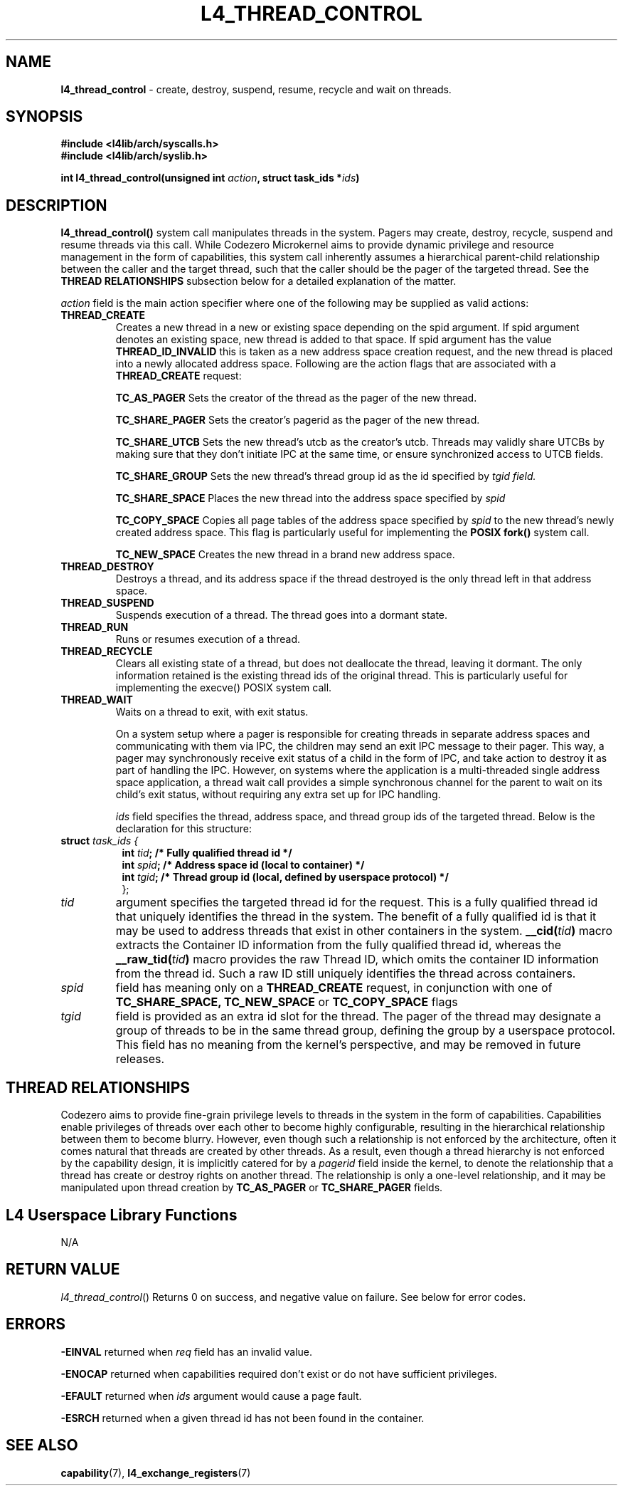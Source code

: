 .TH L4_THREAD_CONTROL 7 2009-11-02 "Codezero" "Codezero Programmer's Manual"
.SH NAME
.nf
.BR "l4_thread_control" " - create, destroy, suspend, resume, recycle and wait on threads."

.SH SYNOPSIS
.nf
.B #include <l4lib/arch/syscalls.h>
.B #include <l4lib/arch/syslib.h>

.BI "int l4_thread_control(unsigned int " "action" ", struct task_ids *" "ids" ")"


.SH DESCRIPTION
.BR l4_thread_control()
system call manipulates threads in the system. Pagers may create, destroy, recycle, suspend and resume threads via this call. While Codezero Microkernel aims to provide dynamic privilege and resource management in the form of capabilities, this system call inherently assumes a hierarchical parent-child relationship between the caller and the target thread, such that the caller should be the pager of the targeted thread. See the
.B THREAD RELATIONSHIPS
subsection below for a detailed explanation of the matter.
.fi

.I action
field is the main action specifier where one of the following may be supplied as valid actions:
.TP

.TP
.B THREAD_CREATE
Creates a new thread in a new or existing space depending on the spid argument. If spid argument denotes an existing space, new thread is added to that space. If spid argument has the value
.B THREAD_ID_INVALID
this is taken as a new address space creation request, and the new thread is placed into a newly allocated address space.
Following are the action flags that are associated with a
.B THREAD_CREATE
request:

.in 14
.B TC_AS_PAGER
Sets the creator of the thread as the pager of the new thread.

.B TC_SHARE_PAGER
Sets the creator's pagerid as the pager of the new thread.

.B TC_SHARE_UTCB
Sets the new thread's utcb as the creator's utcb. Threads may validly share UTCBs by making sure that they don't initiate IPC at the same time, or ensure synchronized access to UTCB fields.

.B TC_SHARE_GROUP
Sets the new thread's thread group id as the id specified by
.I tgid field.

.B TC_SHARE_SPACE
Places the new thread into the address space specified by
.I spid

.B TC_COPY_SPACE
Copies all page tables of the address space specified by
.I spid
to the new thread's newly created address space. This flag is particularly useful for implementing the
.B POSIX fork()
system call.

.B TC_NEW_SPACE
Creates the new thread in a brand new address space.
.TP
.B THREAD_DESTROY
Destroys a thread, and its address space if the thread destroyed is the only thread left in that address space.
.TP
.B THREAD_SUSPEND
Suspends execution of a thread. The thread goes into a dormant state.
.TP
.B THREAD_RUN
Runs or resumes execution of a thread.
.TP
.B THREAD_RECYCLE
Clears all existing state of a thread, but does not deallocate the thread, leaving it dormant. The only information retained is the existing thread ids of the original thread. This is particularly useful for implementing the execve() POSIX system call.
.TP
.B THREAD_WAIT
Waits on a thread to exit, with exit status.

On a system setup where a pager is responsible for creating threads in separate address spaces and communicating with them via IPC, the children may send an exit IPC message to their pager. This way, a pager may synchronously receive exit status of a child in the form of IPC, and take action to destroy it as part of handling the IPC. However, on systems where the application is a multi-threaded single address space application, a thread wait call provides a simple synchronous channel for the parent to wait on its child's exit status, without requiring any extra set up for IPC handling.

.ti 8

.I ids
field specifies the thread, address space, and thread group ids of the targeted thread. Below is the declaration for this structure:

.nf
.TP
.BI "struct" " task_ids { "
.in 15
.BI "int " "tid" ";   /* Fully qualified thread id */"
.BI "int " "spid" ";  /* Address space id (local to container) */"
.BI "int " "tgid" ";  /* Thread group id (local, defined by userspace protocol) */"
.ti 7
};
.ti 7
.TP
.fi
.I tid
argument specifies the targeted thread id for the request. This is a fully qualified thread id that uniquely identifies the thread in the system. The benefit of a fully qualified id is that it may be used to address threads that exist in other containers in the system.
.BI "__cid("tid ")"
macro extracts the Container ID information from the fully qualified thread id, whereas the
.BI " __raw_tid("tid ")"
macro provides the raw Thread ID, which omits the container ID information from the thread id. Such a raw ID still uniquely identifies the thread across containers.
.TP
.fi
.I spid
field has meaning only on a
.B THREAD_CREATE
request, in conjunction with one of
.B TC_SHARE_SPACE,
.B TC_NEW_SPACE
or
.B TC_COPY_SPACE
flags
.TP
.fi
.I tgid
field is provided as an extra id slot for the thread. The pager of the thread may designate a group of threads to be in the same thread group, defining the group by a userspace protocol. This field has no meaning from the kernel's perspective, and may be removed in future releases.

.SH THREAD RELATIONSHIPS
Codezero aims to provide fine-grain privilege levels to threads in the system in the form of capabilities. Capabilities enable privileges of threads over each other to become highly configurable, resulting in the hierarchical relationship between them to become blurry. However, even though such a relationship is not enforced by the architecture, often it comes natural that threads are created by other threads. As a result, even though a thread hierarchy is not enforced by the capability design, it is implicitly catered for by a
.I pagerid
field inside the kernel, to denote the relationship that a thread has create or destroy rights on another thread. The relationship is only a one-level relationship, and it may be manipulated upon thread creation by
.B TC_AS_PAGER
or
.B TC_SHARE_PAGER
fields.


.SH L4 Userspace Library Functions
.nf
N/A

.SH RETURN VALUE
.IR "l4_thread_control"()
Returns 0 on success, and negative value on failure. See below for error codes.

.SH ERRORS

.B -EINVAL
returned when
.IR "req"
field has an invalid value.

.B -ENOCAP
returned when capabilities required don't exist or do not have sufficient privileges.

.B -EFAULT
returned when
.I ids
argument would cause a page fault.

.B -ESRCH
returned when a given thread id has not been found in the container.

.SH SEE ALSO
.BR "capability"(7), " l4_exchange_registers"(7)
